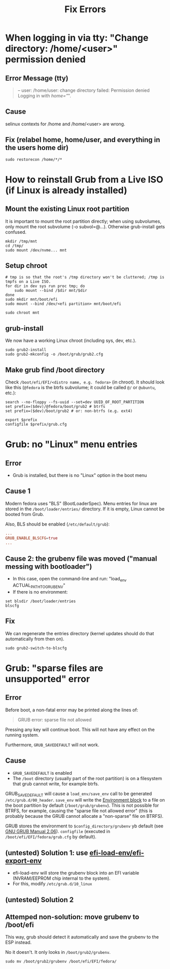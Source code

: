 #+title: Fix Errors
* When logging in via tty: "Change directory: /home/<user>" permission denied
** Error Message (tty)
#+begin_quote
-- user: /home/user: change directory failed: Permission denied
Logging in with /home="/".
#+end_quote
** Cause
selinux contexts for /home and /home/<user> are wrong.
** Fix (relabel home, home/user, and everything in the users home dir)
#+begin_src shell
sudo restorecon /home/*/*
#+end_src
* How to reinstall Grub from a Live ISO (if Linux is already installed)
** Mount the existing Linux root partition
It is important to mount the root partition directly; when using subvolumes,
only mount the root subvolume (-o subvol=@...). Otherwise grub-install gets
confused.
#+begin_src shell
mkdir /tmp/mnt
cd /tmp/
sudo mount /dev/nvme... mnt
#+end_src
** Setup chroot
#+begin_src shell
# tmp is so that the root's /tmp directory won't be cluttered; /tmp is tmpfs on a Live ISO.
for dir in dev sys run proc tmp; do
    sudo mount --bind /$dir mnt/$dir
done
sudo mkdir mnt/boot/efi
sudo mount --bind /dev/<efi partition> mnt/boot/efi

sudo chroot mnt
#+end_src
** grub-install
We now have a working Linux chroot (including sys, dev, etc.).

#+begin_src shell
sudo grub2-install
sudo grub2-mkconfig -o /boot/grub/grub2.cfg
#+end_src
** Make grub find /boot directory
Check ~/boot/efi/EFI/<distro name, e.g. fedora>~ (in chroot). It should look
like this (~@fedora~ is the btrfs subvolume; it could be called ~@/~ or
~@ubuntu~, etc.):
#+begin_src shell
search --no-floppy --fs-uuid --set=dev UUID_OF_ROOT_PARTITION
set prefix=($dev)/@fedora/boot/grub2 # btrfs
set prefix=($dev)/boot/grub2 # or: non-btrfs (e.g. ext4)

export $prefix
configfile $prefix/grub.cfg
#+end_src
* Grub: no "Linux" menu entries
** Error
- Grub is installed, but there is no "Linux" option in the boot menu
** Cause 1
Modern fedora uses "BLS" (BootLoaderSpec). Menu entries for linux are stored in
the ~/boot/loader/entries/~ directory. If it is empty, Linux cannot be booted
from Grub.

Also, BLS should be enabled (~/etc/default/grub~):
#+begin_src conf
...
GRUB_ENABLE_BLSCFG=true
...
#+end_src
** Cause 2: the grubenv file was moved ("manual messing with bootloader")
- In this case, open the command-line and run: "load_env ACTUAL_PATH_TO_GRUBENV"
- If there is no environment:
#+begin_src shell
set blsdir /boot/loader/entries
blscfg
#+end_src
** Fix
We can regenerate the entries directory (kernel updates should do that
automatically from then on).
#+begin_src shell
sudo grub2-switch-to-blscfg
#+end_src
* Grub: "sparse files are unsupported" error
** Error
Before boot, a non-fatal error may be printed along the lines of:
#+begin_quote
GRUB error: sparse file not allowed
#+end_quote
Pressing any key will continue boot. This will not have any effect on the
running system.

Furthermore, ~GRUB_SAVEDEFAULT~ will not work.
** Cause
- ~GRUB_SAVEDEFAULT~ is enabled
- The ~/boot~ directory (usually part of the root partition) is on a filesystem
  that grub cannot write, for example btrfs.

GRUB_SAVEDEFAULT will cause a ~load_env/save_env~ call to be generated
~/etc/grub.d/00_header~. ~save_env~ will write the [[https://www.gnu.org/software/grub/manual/grub/html_node/Environment-block.html][Environment block]] to a file
on the boot partition by default (~/boot/grub/grubenv~). This is not possible
for BTRFS, for example, causing the "sparse file not allowed error" (this is
probably because the GRUB cannot allocate a "non-sparse" file on BTRFS).

GRUB stores the environment to ~$config_directory/grubenv~ yb default (see [[https://www.gnu.org/software/grub/manual/grub/grub.html#config_005fdirectory][GNU
GRUB Manual 2.06]]). ~configfile~ (executed in ~/boot/efi/EFI/fedora/grub.cfg~
by default).
** (untested) Solution 1: use [[https://github.com/rhboot/grub2/blob/34e3dbc8ecc86e162c36f80e6a0fbc6000dc1801/grub-core/commands/efi/env.c#L162][efi-load-env/efi-export-env]]
- efi-load-env will store the grubenv block into an EFI variable (NVRAM/EEPROM
  chip internal to the system).
- For this, modify ~/etc/grub.d/10_linux~
** (untested) Solution 2
** Attemped non-solution: move grubenv to /boot/efi
This way, grub should detect it automatically and save the grubenv to the ESP
instead.

No it doesn't. It only looks in ~/boot/grub2/grubenv~.
#+begin_src shell
sudo mv /boot/grub2/grubenv /boot/efi/EFI/fedora/
#+end_src
